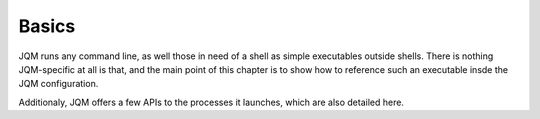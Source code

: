 Basics
######################################

JQM runs any command line, as well those in need of a shell as simple executables outside shells.
There is nothing JQM-specific at all is that, and the main point of this chapter is to show how to
reference such an executable insde the JQM configuration.

Additionaly, JQM offers a few APIs to the processes it launches, which are also detailed here.
